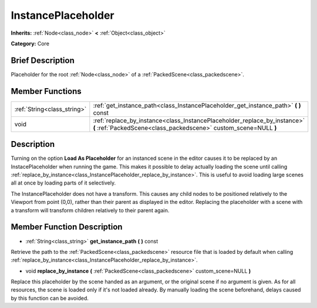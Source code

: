 .. Generated automatically by doc/tools/makerst.py in Godot's source tree.
.. DO NOT EDIT THIS FILE, but the doc/base/classes.xml source instead.

.. _class_InstancePlaceholder:

InstancePlaceholder
===================

**Inherits:** :ref:`Node<class_node>` **<** :ref:`Object<class_object>`

**Category:** Core

Brief Description
-----------------

Placeholder for the root :ref:`Node<class_node>` of a :ref:`PackedScene<class_packedscene>`.

Member Functions
----------------

+------------------------------+-------------------------------------------------------------------------------------------------------------------------------------------------+
| :ref:`String<class_string>`  | :ref:`get_instance_path<class_InstancePlaceholder_get_instance_path>`  **(** **)** const                                                        |
+------------------------------+-------------------------------------------------------------------------------------------------------------------------------------------------+
| void                         | :ref:`replace_by_instance<class_InstancePlaceholder_replace_by_instance>`  **(** :ref:`PackedScene<class_packedscene>` custom_scene=NULL  **)** |
+------------------------------+-------------------------------------------------------------------------------------------------------------------------------------------------+

Description
-----------

Turning on the option **Load As Placeholder** for an instanced scene in the editor causes it to be replaced by an InstacePlaceholder when running the game. This makes it possible to delay actually loading the scene until calling :ref:`replace_by_instance<class_InstancePlaceholder_replace_by_instance>`. This is useful to avoid loading large scenes all at once by loading parts of it selectively.

The InstancePlaceholder does not have a transform. This causes any child nodes to be positioned relatively to the Viewport from point (0,0), rather than their parent as displayed in the editor. Replacing the placeholder with a scene with a transform will transform children relatively to their parent again.

Member Function Description
---------------------------

.. _class_InstancePlaceholder_get_instance_path:

- :ref:`String<class_string>`  **get_instance_path**  **(** **)** const

Retrieve the path to the :ref:`PackedScene<class_packedscene>` resource file that is loaded by default when calling :ref:`replace_by_instance<class_InstancePlaceholder_replace_by_instance>`.

.. _class_InstancePlaceholder_replace_by_instance:

- void  **replace_by_instance**  **(** :ref:`PackedScene<class_packedscene>` custom_scene=NULL  **)**

Replace this placeholder by the scene handed as an argument, or the original scene if no argument is given. As for all resources, the scene is loaded only if it's not loaded already. By manually loading the scene beforehand, delays caused by this function can be avoided.


